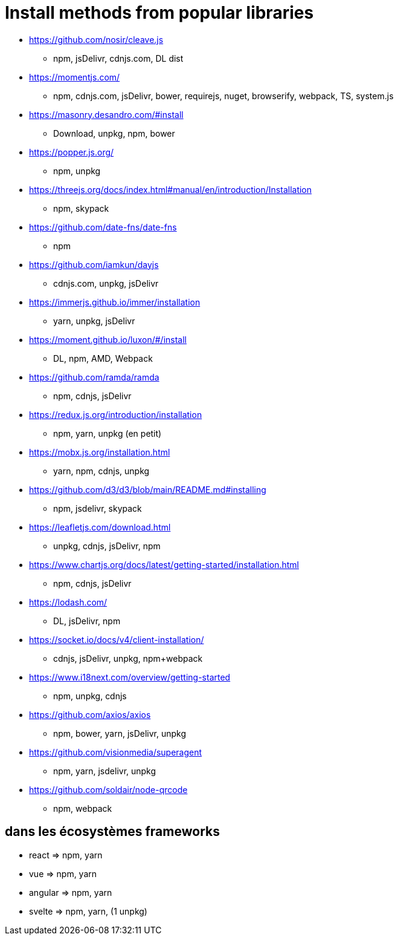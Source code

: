 = Install methods from popular libraries

* https://github.com/nosir/cleave.js
** npm, jsDelivr, cdnjs.com, DL dist
* https://momentjs.com/
** npm, cdnjs.com, jsDelivr, bower, requirejs, nuget, browserify, webpack, TS, system.js
* https://masonry.desandro.com/#install
** Download, unpkg, npm, bower
* https://popper.js.org/
** npm, unpkg
* https://threejs.org/docs/index.html#manual/en/introduction/Installation
** npm, skypack
* https://github.com/date-fns/date-fns
** npm
* https://github.com/iamkun/dayjs
** cdnjs.com, unpkg, jsDelivr
* https://immerjs.github.io/immer/installation
** yarn, unpkg, jsDelivr
* https://moment.github.io/luxon/#/install
** DL, npm, AMD, Webpack
* https://github.com/ramda/ramda
** npm, cdnjs, jsDelivr
* https://redux.js.org/introduction/installation
** npm, yarn, unpkg (en petit)
* https://mobx.js.org/installation.html
** yarn, npm, cdnjs, unpkg
* https://github.com/d3/d3/blob/main/README.md#installing
** npm, jsdelivr, skypack
* https://leafletjs.com/download.html
** unpkg, cdnjs, jsDelivr, npm
* https://www.chartjs.org/docs/latest/getting-started/installation.html
** npm, cdnjs, jsDelivr
* https://lodash.com/
** DL, jsDelivr, npm
* https://socket.io/docs/v4/client-installation/
** cdnjs, jsDelivr, unpkg, npm+webpack
* https://www.i18next.com/overview/getting-started
** npm, unpkg, cdnjs
* https://github.com/axios/axios
** npm, bower, yarn, jsDelivr, unpkg
* https://github.com/visionmedia/superagent
** npm, yarn, jsdelivr, unpkg
* https://github.com/soldair/node-qrcode
** npm, webpack

== dans les écosystèmes frameworks

* react => npm, yarn
* vue => npm, yarn
* angular => npm, yarn
* svelte => npm, yarn, (1 unpkg)